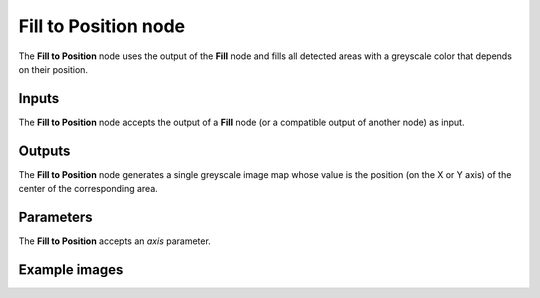 Fill to Position node
~~~~~~~~~~~~~~~~~~~~~

The **Fill to Position** node uses the output of the **Fill** node and fills
all detected areas with a greyscale color that depends on their position.

.. image:: images/node_filter_fill_to_position.png
	:align: center

Inputs
++++++

The **Fill to Position** node accepts the output of a **Fill** node (or a
compatible output of another node) as input.

Outputs
+++++++

The **Fill to Position** node generates a single greyscale image map whose value
is the position (on the X or Y axis) of the center of the corresponding area.

Parameters
++++++++++

The **Fill to Position** accepts an *axis* parameter.

Example images
++++++++++++++

.. image:: images/node_fill_to_position_samples.png
	:align: center
